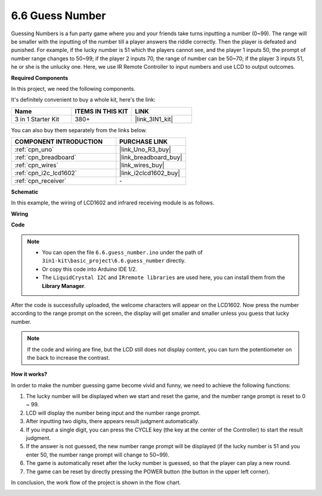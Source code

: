 .. _ar_guess_number:

6.6 Guess Number
==================

Guessing Numbers is a fun party game where you and your friends take
turns inputting a number (0~99). The range will be smaller with the
inputting of the number till a player answers the riddle correctly. Then
the player is defeated and punished. For example, if the lucky number is
51 which the players cannot see, and the player 1 inputs 50, the prompt
of number range changes to 50~99; if the player 2 inputs 70, the range
of number can be 50~70; if the player 3 inputs 51, he or she is the
unlucky one. Here, we use IR Remote Controller to input numbers and use
LCD to output outcomes.

**Required Components**

In this project, we need the following components. 

It's definitely convenient to buy a whole kit, here's the link: 

.. list-table::
    :widths: 20 20 20
    :header-rows: 1

    *   - Name	
        - ITEMS IN THIS KIT
        - LINK
    *   - 3 in 1 Starter Kit
        - 380+
        - |link_3IN1_kit|

You can also buy them separately from the links below.

.. list-table::
    :widths: 30 20
    :header-rows: 1

    *   - COMPONENT INTRODUCTION
        - PURCHASE LINK

    *   - :ref:`cpn_uno`
        - |link_Uno_R3_buy|
    *   - :ref:`cpn_breadboard`
        - |link_breadboard_buy|
    *   - :ref:`cpn_wires`
        - |link_wires_buy|
    *   - :ref:`cpn_i2c_lcd1602`
        - |link_i2clcd1602_buy|
    *   - :ref:`cpn_receiver`
        - \-


**Schematic**

In this example, the wiring of LCD1602 and infrared receiving module is
as follows.

.. image:: img/circuit_guess_number.png
    :align: center

**Wiring**

.. image:: img/wiring_guess_number.png
    :align: center

**Code**

.. note::

    * You can open the file ``6.6.guess_number.ino`` under the path of ``3in1-kit\basic_project\6.6.guess_number`` directly.
    * Or copy this code into Arduino IDE 1/2.
    * The ``LiquidCrystal I2C`` and ``IRremote libraries`` are used here, you can install them from the **Library Manager**.


.. raw:: html
    
    <iframe src=https://create.arduino.cc/editor/sunfounder01/6bafb36d-6763-460c-98b7-aba48120e718/preview?embed style="height:510px;width:100%;margin:10px 0" frameborder=0></iframe>


After the code is successfully uploaded, the welcome characters will appear on the LCD1602. Now press the number according to the range prompt on the screen, the display will get smaller and smaller unless you guess that lucky number.

.. note::
    If the code and wiring are fine, but the LCD still does not display content, you can turn the potentiometer on the back to increase the contrast.


**How it works?**

In order to make the number guessing game become vivid and funny, we
need to achieve the following functions:

1. The lucky number will be displayed when we start and reset the game,
   and the number range prompt is reset to 0 ~ 99.

2. LCD will display the number being input and the number range prompt.

3. After inputting two digits, there appears result judgment
   automatically.

4. If you input a single digit, you can press the CYCLE key (the key at
   the center of the Controller) to start the result judgment.

5. If the answer is not guessed, the new number range prompt will be
   displayed (if the lucky number is 51 and you enter 50, the number
   range prompt will change to 50~99).

6. The game is automatically reset after the lucky number is guessed, so
   that the player can play a new round.

7. The game can be reset by directly pressing the POWER button (the
   button in the upper left corner).

In conclusion, the work flow of the project is shown in the flow chart.

.. image:: img/Part_three_4_Example_Explanation.png
    :align: center



